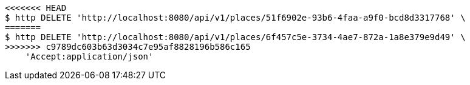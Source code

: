 [source,bash]
----
<<<<<<< HEAD
$ http DELETE 'http://localhost:8080/api/v1/places/51f6902e-93b6-4faa-a9f0-bcd8d3317768' \
=======
$ http DELETE 'http://localhost:8080/api/v1/places/6f457c5e-3734-4ae7-872a-1a8e379e9d49' \
>>>>>>> c9789dc603b63d3034c7e95af8828196b586c165
    'Accept:application/json'
----
